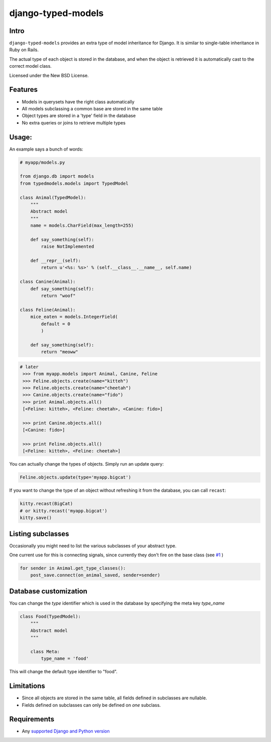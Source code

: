 ===================
django-typed-models
===================

.. image:: https://travis-ci.org/craigds/django-typed-models.svg?branch=master
   :target: https://travis-ci.org/craigds/django-typed-models

.. image:: https://coveralls.io/repos/craigds/django-typed-models/badge.svg?branch=master
   :target: https://coveralls.io/r/craigds/django-typed-models?branch=master

Intro
=====

``django-typed-models`` provides an extra type of model inheritance for Django. It is similar to single-table inheritance in Ruby on Rails.

The actual type of each object is stored in the database, and when the object is retrieved it is automatically cast to the correct model class.

Licensed under the New BSD License.


Features
========

* Models in querysets have the right class automatically
* All models subclassing a common base are stored in the same table
* Object types are stored in a 'type' field in the database
* No extra queries or joins to retrieve multiple types


Usage:
======

An example says a bunch of words:

.. code-block:: python

    # myapp/models.py

    from django.db import models
    from typedmodels.models import TypedModel

    class Animal(TypedModel):
        """
        Abstract model
        """
        name = models.CharField(max_length=255)

        def say_something(self):
            raise NotImplemented

        def __repr__(self):
            return u'<%s: %s>' % (self.__class__.__name__, self.name)

    class Canine(Animal):
        def say_something(self):
            return "woof"

    class Feline(Animal):
        mice_eaten = models.IntegerField(
    	    default = 0
            )

        def say_something(self):
            return "meoww"

.. code-block:: python

   # later
    >>> from myapp.models import Animal, Canine, Feline
    >>> Feline.objects.create(name="kitteh")
    >>> Feline.objects.create(name="cheetah")
    >>> Canine.objects.create(name="fido")
    >>> print Animal.objects.all()
    [<Feline: kitteh>, <Feline: cheetah>, <Canine: fido>]

    >>> print Canine.objects.all()
    [<Canine: fido>]

    >>> print Feline.objects.all()
    [<Feline: kitteh>, <Feline: cheetah>]

You can actually change the types of objects. Simply run an update query:

.. code-block:: python

    Feline.objects.update(type='myapp.bigcat')

If you want to change the type of an object without refreshing it from the database, you can call ``recast``:

.. code-block:: python

    kitty.recast(BigCat)
    # or kitty.recast('myapp.bigcat')
    kitty.save()


Listing subclasses
==================

Occasionally you might need to list the various subclasses of your abstract type.

One current use for this is connecting signals, since currently they don't fire on the base class (see `#1 <https://github.com/craigds/django-typed-models/issues/1>`_ )

.. code-block:: python

    for sender in Animal.get_type_classes():
        post_save.connect(on_animal_saved, sender=sender)


Database customization
======================
You can change the `type` identifier which is used in the database by specifying the meta key `type_name`

.. code-block:: python

    class Food(TypedModel):
        """
        Abstract model
        """

        class Meta:
            type_name = 'food'

This will change the default type identifier to "food".


Limitations
===========

* Since all objects are stored in the same table, all fields defined in subclasses are nullable.
* Fields defined on subclasses can only be defined on *one* subclass.


Requirements
============


* Any `supported Django and Python version <https://docs.djangoproject.com/en/dev/faq/install/#what-python-version-can-i-use-with-django/>`_
